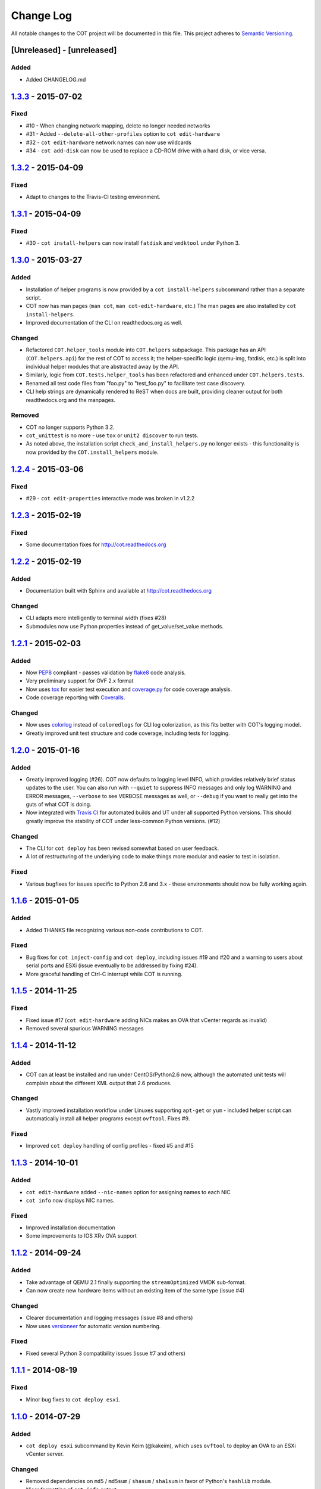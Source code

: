 Change Log
==========
All notable changes to the COT project will be documented in this file.
This project adheres to `Semantic Versioning`_.

[Unreleased] - [unreleased]
---------------------------

Added
'''''
- Added CHANGELOG.md

`1.3.3`_ - 2015-07-02
---------------------

Fixed
'''''
- #10 - When changing network mapping, delete no longer needed networks
- #31 - Added ``--delete-all-other-profiles`` option to ``cot edit-hardware``
- #32 - ``cot edit-hardware`` network names can now use wildcards
- #34 - ``cot add-disk`` can now be used to replace a CD-ROM drive with a
  hard disk, or vice versa.


`1.3.2`_ - 2015-04-09
---------------------

Fixed
'''''
- Adapt to changes to the Travis-CI testing environment.


`1.3.1`_ - 2015-04-09
---------------------

Fixed
'''''
- #30 - ``cot install-helpers`` can now install ``fatdisk`` and ``vmdktool``
  under Python 3.


`1.3.0`_ - 2015-03-27
---------------------

Added
'''''
- Installation of helper programs is now provided by a ``cot
  install-helpers`` subcommand rather than a separate script.
- COT now has man pages (``man cot``, ``man cot-edit-hardware``, etc.)
  The man pages are also installed by ``cot install-helpers``.
- Improved documentation of the CLI on readthedocs.org as well.

Changed
'''''''
- Refactored ``COT.helper_tools`` module into ``COT.helpers`` subpackage.
  This package has an API (``COT.helpers.api``) for the rest of COT to
  access it; the helper-specific logic (qemu-img, fatdisk, etc.) is split
  into individual helper modules that are abstracted away by the API.
- Similarly, logic from ``COT.tests.helper_tools`` has been refactored and
  enhanced under ``COT.helpers.tests``.
- Renamed all test code files from "foo.py" to "test_foo.py" to
  facilitate test case discovery.
- CLI help strings are dynamically rendered to ReST when docs are built,
  providing cleaner output for both readthedocs.org and the manpages.

Removed
'''''''
- COT no longer supports Python 3.2.
- ``cot_unittest`` is no more - use ``tox`` or ``unit2 discover`` to run tests.
- As noted above, the installation script ``check_and_install_helpers.py``
  no longer exists - this functionality is now provided by the
  ``COT.install_helpers`` module.


`1.2.4`_ - 2015-03-06
---------------------

Fixed
'''''
- #29 - ``cot edit-properties`` interactive mode was broken in v1.2.2


`1.2.3`_ - 2015-02-19
---------------------

Fixed
'''''
- Some documentation fixes for http://cot.readthedocs.org


`1.2.2`_ - 2015-02-19
---------------------

Added
'''''
- Documentation built with Sphinx and available at http://cot.readthedocs.org

Changed
'''''
- CLI adapts more intelligently to terminal width (fixes #28)
- Submodules now use Python properties instead of get_value/set_value methods.


`1.2.1`_ - 2015-02-03
---------------------

Added
'''''
- Now PEP8_ compliant - passes validation by flake8_ code analysis.
- Very preliminary support for OVF 2.x format
- Now uses tox_ for easier test execution and `coverage.py`_ for code coverage
  analysis.
- Code coverage reporting with Coveralls_.

Changed
'''''''
- Now uses colorlog_ instead of ``coloredlogs`` for CLI log colorization, as
  this fits better with COT's logging model.
- Greatly improved unit test structure and code coverage, including tests for
  logging.


`1.2.0`_ - 2015-01-16
---------------------

Added
'''''
- Greatly improved logging (#26). COT now defaults to logging level INFO,
  which provides relatively brief status updates to the user. You can also
  run with ``--quiet`` to suppress INFO messages and only log WARNING and
  ERROR messages, ``--verbose`` to see VERBOSE messages as well, or ``--debug``
  if you want to really get into the guts of what COT is doing.
- Now integrated with `Travis CI`_ for automated builds and UT under all
  supported Python versions. This should greatly improve the stability of COT
  under less-common Python versions. (#12)

Changed
'''''''
- The CLI for ``cot deploy`` has been revised somewhat based on user feedback.
- A lot of restructuring of the underlying code to make things more modular
  and easier to test in isolation.

Fixed
'''''
- Various bugfixes for issues specific to Python 2.6 and 3.x - these
  environments should now be fully working again.


`1.1.6`_ - 2015-01-05
---------------------

Added
'''''
- Added THANKS file recognizing various non-code contributions to COT.

Fixed
'''''
- Bug fixes for ``cot inject-config`` and ``cot deploy``, including issues #19
  and #20 and a warning to users about serial ports and ESXi (issue
  eventually to be addressed by fixing #24).
- More graceful handling of Ctrl-C interrupt while COT is running.


`1.1.5`_ - 2014-11-25
---------------------

Fixed
'''''
- Fixed issue #17 (``cot edit-hardware`` adding NICs makes an OVA that vCenter
  regards as invalid)
- Removed several spurious WARNING messages


`1.1.4`_ - 2014-11-12
---------------------

Added
'''''
- COT can at least be installed and run under CentOS/Python2.6 now, although
  the automated unit tests will complain about the different XML output that
  2.6 produces.

Changed
'''''''
- Vastly improved installation workflow under Linuxes supporting ``apt-get``
  or ``yum`` - included helper script can automatically install all helper
  programs except ``ovftool``. Fixes #9.

Fixed
'''''
- Improved ``cot deploy`` handling of config profiles - fixed #5 and #15


`1.1.3`_ - 2014-10-01
---------------------

Added
'''''
- ``cot edit-hardware`` added ``--nic-names`` option for assigning names to
  each NIC
- ``cot info`` now displays NIC names.

Fixed
'''''
- Improved installation documentation
- Some improvements to IOS XRv OVA support


`1.1.2`_ - 2014-09-24
---------------------

Added
'''''
- Take advantage of QEMU 2.1 finally supporting the ``streamOptimized`` VMDK
  sub-format.
- Can now create new hardware items without an existing item of the same type
  (issue #4)

Changed
'''''''
- Clearer documentation and logging messages (issue #8 and others)
- Now uses versioneer_ for automatic version numbering.

Fixed
'''''
- Fixed several Python 3 compatibility issues (issue #7 and others)


`1.1.1`_ - 2014-08-19
---------------------

Fixed
'''''
- Minor bug fixes to ``cot deploy esxi``.


`1.1.0`_ - 2014-07-29
---------------------

Added
'''''
- ``cot deploy esxi`` subcommand by Kevin Keim (@kakeim), which uses ``ovftool``
  to deploy an OVA to an ESXi vCenter server.

Changed
'''''''
- Removed dependencies on ``md5`` / ``md5sum`` / ``shasum`` / ``sha1sum`` in
  favor of Python's ``hashlib`` module.
- Nicer formatting of ``cot info`` output

Fixed
'''''
- Miscellaneous fixes and code cleanup.


1.0.0 - 2014-06-27
------------------

Initial public release.

.. _Semantic Versioning: http://semver.org/
.. _PEP8: https://www.python.org/dev/peps/pep-0008/
.. _flake8: http://flake8.readthedocs.org/en/latest/
.. _tox: http://tox.readthedocs.org/en/latest/
.. _coverage.py: http://nedbatchelder.com/code/coverage/
.. _Coveralls: https://coveralls.io/r/glennmatthews/cot
.. _colorlog: https://pypi.python.org/pypi/colorlog
.. _Travis CI: https://travis-ci.org/glennmatthews/cot/
.. _versioneer: https://github.com/warner/python-versioneer
.. _unreleased: https://github.com/glennmatthews/cot/compare/master...develop
.. _1.3.3: https://github.com/glennmatthews/cot/compare/v1.3.2...v1.3.3
.. _1.3.2: https://github.com/glennmatthews/cot/compare/v1.3.1...v1.3.2
.. _1.3.1: https://github.com/glennmatthews/cot/compare/v1.3.0...v1.3.1
.. _1.3.0: https://github.com/glennmatthews/cot/compare/v1.2.4...v1.3.0
.. _1.2.4: https://github.com/glennmatthews/cot/compare/v1.2.3...v1.2.4
.. _1.2.3: https://github.com/glennmatthews/cot/compare/v1.2.2...v1.2.3
.. _1.2.2: https://github.com/glennmatthews/cot/compare/v1.2.1...v1.2.2
.. _1.2.1: https://github.com/glennmatthews/cot/compare/v1.2.0...v1.2.1
.. _1.2.0: https://github.com/glennmatthews/cot/compare/v1.1.6...v1.2.0
.. _1.1.6: https://github.com/glennmatthews/cot/compare/v1.1.5...v1.1.6
.. _1.1.5: https://github.com/glennmatthews/cot/compare/v1.1.4...v1.1.5
.. _1.1.4: https://github.com/glennmatthews/cot/compare/v1.1.3...v1.1.4
.. _1.1.3: https://github.com/glennmatthews/cot/compare/v1.1.2...v1.1.3
.. _1.1.2: https://github.com/glennmatthews/cot/compare/v1.1.1...v1.1.2
.. _1.1.1: https://github.com/glennmatthews/cot/compare/v1.1.0...v1.1.1
.. _1.1.0: https://github.com/glennmatthews/cot/compare/v1.0.0...v1.1.0

